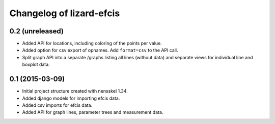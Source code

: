 Changelog of lizard-efcis
===================================================


0.2 (unreleased)
----------------

- Added API for locations, including coloring of the points per value.

- Added option for csv export of opnames. Add ``format=csv`` to the API call.

- Split graph API into a separate /graphs listing all lines (without data) and
  separate views for individual line and boxplot data.


0.1 (2015-03-09)
----------------

- Initial project structure created with nensskel 1.34.

- Added django models for importing efcis data.

- Added csv imports for efcis data.

- Added API for graph lines, parameter trees and measurement data.
